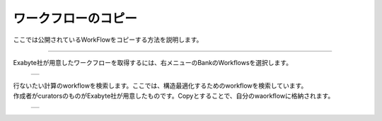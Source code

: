 ====================
ワークフローのコピー
====================

ここでは公開されているWorkFlowをコピーする方法を説明します。

.. raw:: html

   <iframe width="560" height="315" src="https://www.youtube.com/embed/O_aFV3wEWZo" frameborder="0" allow="autoplay; encrypted-media" allowfullscreen></iframe>
   
-------------------------------------------------------------------------------------------------

| Exabyte社が用意したワークフローを取得するには、右メニューのBankのWorkflowsを選択します。

  +--------------------------------------------------------------------------+
  | .. image:: ./imgs/workflow_cp_000.png                                    |
  |    :scale: 80 %                                                          |
  |    :align: center                                                        |
  +--------------------------------------------------------------------------+

| 行ないたい計算のworkflowを検索します。ここでは、構造最適化するためのworkflowを検索しています。
| 作成者がcuratorsのものがExabyte社が用意したものです。Copyとすることで、自分のwaorkflowに格納されます。

  +--------------------------------------------------------------------------+
  | .. image:: ./imgs/workflow_cp_001.png                                    |
  |    :scale: 60 %                                                          |
  |    :align: center                                                        |
  +--------------------------------------------------------------------------+


